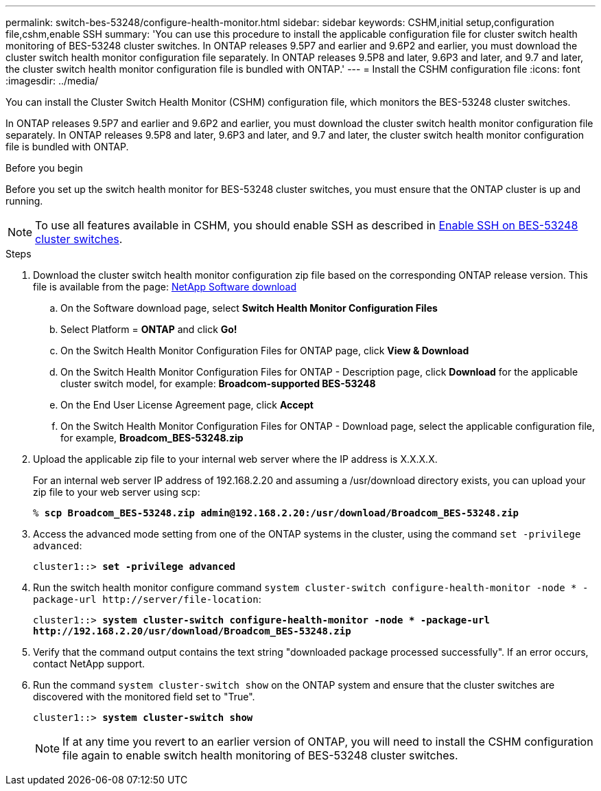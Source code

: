 ---
permalink: switch-bes-53248/configure-health-monitor.html
sidebar: sidebar
keywords: CSHM,initial setup,configuration file,cshm,enable SSH
summary: 'You can use this procedure to install the applicable configuration file for cluster switch health monitoring of BES-53248 cluster switches. In ONTAP releases 9.5P7 and earlier and 9.6P2 and earlier, you must download the cluster switch health monitor configuration file separately. In ONTAP releases 9.5P8 and later, 9.6P3 and later, and 9.7 and later, the cluster switch health monitor configuration file is bundled with ONTAP.'
---
= Install the CSHM configuration file
:icons: font
:imagesdir: ../media/

[.lead]
You can install the Cluster Switch Health Monitor (CSHM) configuration file, which monitors the BES-53248 cluster switches.

In ONTAP releases 9.5P7 and earlier and 9.6P2 and earlier, you must download the cluster switch health monitor configuration file separately. In ONTAP releases 9.5P8 and later, 9.6P3 and later, and 9.7 and later, the cluster switch health monitor configuration file is bundled with ONTAP.

.Before you begin
Before you set up the switch health monitor for BES-53248 cluster switches, you must ensure that the ONTAP cluster is up and running.

NOTE: To use all features available in CSHM, you should enable SSH as described in link:configure-ssh.html[Enable SSH on BES-53248 cluster switches].

.Steps

. Download the cluster switch health monitor configuration zip file based on the corresponding ONTAP release version. This file is available from the page: https://mysupport.netapp.com/NOW/cgi-bin/software/[NetApp Software download^]
 .. On the Software download page, select *Switch Health Monitor Configuration Files*
 .. Select Platform = *ONTAP* and click *Go!*
 .. On the Switch Health Monitor Configuration Files for ONTAP page, click *View & Download*
 .. On the Switch Health Monitor Configuration Files for ONTAP - Description page, click *Download* for the applicable cluster switch model, for example: *Broadcom-supported BES-53248*
 .. On the End User License Agreement page, click *Accept*
 .. On the Switch Health Monitor Configuration Files for ONTAP - Download page, select the applicable configuration file, for example, *Broadcom_BES-53248.zip*
. Upload the applicable zip file to your internal web server where the IP address is X.X.X.X.
+
For an internal web server IP address of 192.168.2.20 and assuming a /usr/download directory exists, you can upload your zip file to your web server using scp:
+
[subs=+quotes]
----
% *scp Broadcom_BES-53248.zip admin@192.168.2.20:/usr/download/Broadcom_BES-53248.zip*
----

. Access the advanced mode setting from one of the ONTAP systems in the cluster, using the command `set -privilege advanced`:
+
[subs=+quotes]
----
cluster1::> *set -privilege advanced*
----

. Run the switch health monitor configure command `system cluster-switch configure-health-monitor -node * -package-url \http://server/file-location`:
+
[subs=+quotes]
----
cluster1::> *system cluster-switch configure-health-monitor -node * -package-url
http://192.168.2.20/usr/download/Broadcom_BES-53248.zip*
----

. Verify that the command output contains the text string "downloaded package processed successfully". If an error occurs, contact NetApp support.
. Run the command `system cluster-switch show` on the ONTAP system and ensure that the cluster switches are discovered with the monitored field set to "True".
+
[subs=+quotes]
----
cluster1::> *system cluster-switch show*
----
+
NOTE: If at any time you revert to an earlier version of ONTAP, you will need to install the CSHM configuration file again to enable switch health monitoring of BES-53248 cluster switches.
